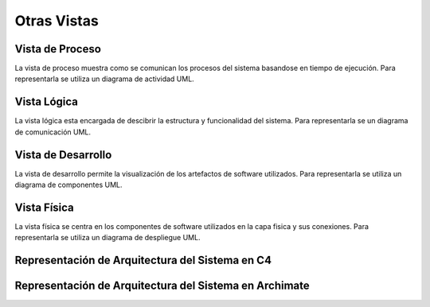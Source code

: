 Otras Vistas
==========================

Vista de Proceso
--------------------
La vista de proceso muestra como se comunican los procesos del sistema basandose en tiempo de ejecución. Para representarla se utiliza un diagrama de actividad UML.

.. image:: images/vista_procesos.png
    :scale: 70 %
    :align: center

Vista Lógica
--------------------
La vista lógica esta encargada de descibrir la estructura y funcionalidad del sistema. Para representarla se un diagrama de comunicación UML.

.. image:: images/comunication.png
    :scale: 70 %
    :align: center
    

Vista de Desarrollo
--------------------
La vista de desarrollo permite la visualización de los artefactos de software utilizados. Para representarla se utiliza  un diagrama de componentes UML.

.. image:: images/Diagrama_componentes.jpg
    :scale: 70 %
    :align: center



Vista Física
--------------------
La vista física se centra en los componentes de software utilizados en la capa fisica y sus conexiones. Para representarla se utiliza un diagrama de despliegue UML.

.. image:: images/Diagrama_despligue.jpg
    :scale: 70 %
    :align: center

Representación de Arquitectura del Sistema en C4
------------------

.. image:: images/C4_container.jpg
    :scale: 70 %
    :align: center
    
Representación de Arquitectura del Sistema en Archimate
------------------

.. image:: images/Archimate.png
    :scale: 70 %
    :align: center
